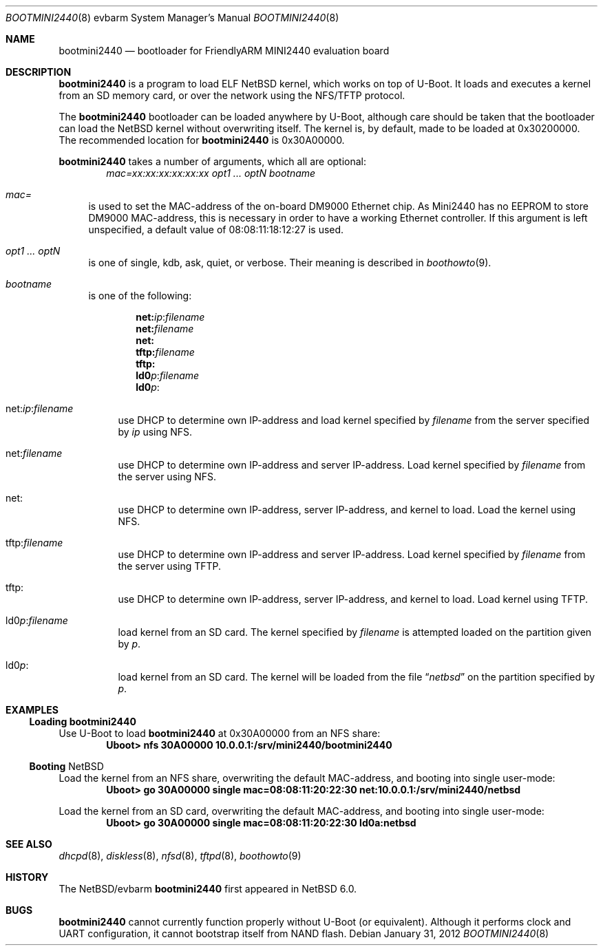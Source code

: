 .\" $NetBSD: bootmini2440.8,v 1.3 2012/02/13 18:30:44 njoly Exp $
.\"
.\" Copyright (c) 2012 The NetBSD Foundation, Inc.
.\" All rights reserved.
.\"
.\" This code is derived from software contributed to The NetBSD Foundation
.\" by Paul Fleischer <paul@xpg.dk>.
.\"
.\" Redistribution and use in source and binary forms, with or without
.\" modification, are permitted provided that the following conditions
.\" are met:
.\" 1. Redistributions of source code must retain the above copyright
.\"    notice, this list of conditions and the following disclaimer.
.\" 2. Redistributions in binary form must reproduce the above copyright
.\"    notice, this list of conditions and the following disclaimer in the
.\"    documentation and/or other materials provided with the distribution.
.\"
.\" THIS SOFTWARE IS PROVIDED BY THE NETBSD FOUNDATION, INC. AND CONTRIBUTORS
.\" ``AS IS'' AND ANY EXPRESS OR IMPLIED WARRANTIES, INCLUDING, BUT NOT LIMITED
.\" TO, THE IMPLIED WARRANTIES OF MERCHANTABILITY AND FITNESS FOR A PARTICULAR
.\" PURPOSE ARE DISCLAIMED.  IN NO EVENT SHALL THE FOUNDATION OR CONTRIBUTORS
.\" BE LIABLE FOR ANY DIRECT, INDIRECT, INCIDENTAL, SPECIAL, EXEMPLARY, OR
.\" CONSEQUENTIAL DAMAGES (INCLUDING, BUT NOT LIMITED TO, PROCUREMENT OF
.\" SUBSTITUTE GOODS OR SERVICES; LOSS OF USE, DATA, OR PROFITS; OR BUSINESS
.\" INTERRUPTION) HOWEVER CAUSED AND ON ANY THEORY OF LIABILITY, WHETHER IN
.\" CONTRACT, STRICT LIABILITY, OR TORT (INCLUDING NEGLIGENCE OR OTHERWISE)
.\" ARISING IN ANY WAY OUT OF THE USE OF THIS SOFTWARE, EVEN IF ADVISED OF THE
.\" POSSIBILITY OF SUCH DAMAGE.
.\"
.Dd January 31, 2012
.Dt BOOTMINI2440 8 evbarm
.Os
.Sh NAME
.Nm bootmini2440
.Nd bootloader for FriendlyARM MINI2440 evaluation board
.Sh DESCRIPTION
.Nm
is a program to load
.Tn ELF
.Nx
kernel, which works on top of
.Tn U-Boot .
It loads and executes a kernel from an SD memory card, or over
the network using the
.Tn NFS/TFTP
protocol.
.Pp
The
.Nm
bootloader can be loaded anywhere by
.Tn U-Boot ,
although care should be taken that the bootloader can load the
.Nx
kernel without overwriting itself.
The kernel is, by default, made to be loaded at 0x30200000.
The recommended location for
.Nm
is 0x30A00000.
.Pp
.Nm
takes a number of arguments, which all are optional:
.Dl Ar mac=xx:xx:xx:xx:xx:xx Ar opt1 ... Ar optN Ar bootname
.Bl -tag -width xx
.It Va mac=
is used to set the MAC-address of the on-board DM9000 Ethernet
chip.
As Mini2440 has no EEPROM to store DM9000 MAC-address, this
is necessary in order to have a working Ethernet controller.
If this argument is left unspecified, a default value of 08:08:11:18:12:27
is used.
.It Va opt1 ... Va optN
is one of single, kdb, ask, quiet, or verbose.
Their meaning is described in
.Xr boothowto 9 .
.It Va bootname
is one of the following:
.Pp
.Dl net: Ns Ar ip Ns : Ns Ar filename
.Dl net: Ns Ar filename
.Dl net:
.Dl tftp: Ns Ar filename
.Dl tftp:
.Dl ld0 Ns Ar p : Ns Ar filename
.Dl ld0 Ns Ar p :
.Pp
.Bl -tag -width xx
.It net: Ns Va ip Ns : Ns Va filename
use
.Tn DHCP
to determine own IP-address and load kernel specified by
.Ar filename
from the server specified by
.Ar ip
using
.Tn NFS .
.It net: Ns Ar filename
use
.Tn DHCP
to determine own IP-address and server IP-address.
Load kernel specified by
.Ar filename
from the server using
.Tn NFS .
.It net:
use
.Tn DHCP
to determine own IP-address, server IP-address, and kernel to load.
Load the kernel using
.Tn NFS .
.It tftp: Ns Ar filename
use
.Tn DHCP
to determine own IP-address and server IP-address.
Load kernel specified by
.Ar filename
from the server using
.Tn TFTP .
.It tftp:
use
.Tn DHCP
to determine own IP-address, server IP-address, and kernel to load.
Load kernel using
.Tn TFTP .
.It ld0 Ns Va p : Ns Va filename
load kernel from an SD card.
The kernel specified by
.Ar filename
is attempted loaded on the partition given by
.Ar p .
.It ld0 Ns Va p :
load kernel from an SD card.
The kernel will be loaded from the file
.Dq Pa netbsd
on the partition specified by
.Ar p .
.El
.El
.Sh EXAMPLES
.Ss Loading Nm
Use
.Tn U-Boot
to load
.Nm
at 0x30A00000 from an
.Tn NFS
share:
.Dl Uboot> nfs 30A00000 10.0.0.1:/srv/mini2440/bootmini2440
.Ss Booting Nx
Load the kernel from an
.Tn NFS
share, overwriting the default MAC-address, and
booting into single user-mode:
.Dl Uboot> go 30A00000 single mac=08:08:11:20:22:30 net:10.0.0.1:/srv/mini2440/netbsd
.Pp
Load the kernel from an SD card, overwriting the default
MAC-address, and booting into single user-mode:
.Dl Uboot> go 30A00000 single mac=08:08:11:20:22:30 ld0a:netbsd
.Sh SEE ALSO
.Xr dhcpd 8 ,
.Xr diskless 8 ,
.Xr nfsd 8 ,
.Xr tftpd 8 ,
.Xr boothowto 9
.Sh HISTORY
The
.Nx Ns Tn /evbarm
.Nm
first appeared in
.Nx 6.0 .
.Sh BUGS
.Nm
cannot currently function properly without
.Tn U-Boot
(or equivalent).
Although it performs clock and
.Tn UART
configuration, it cannot bootstrap itself from
.Tn NAND
flash.
